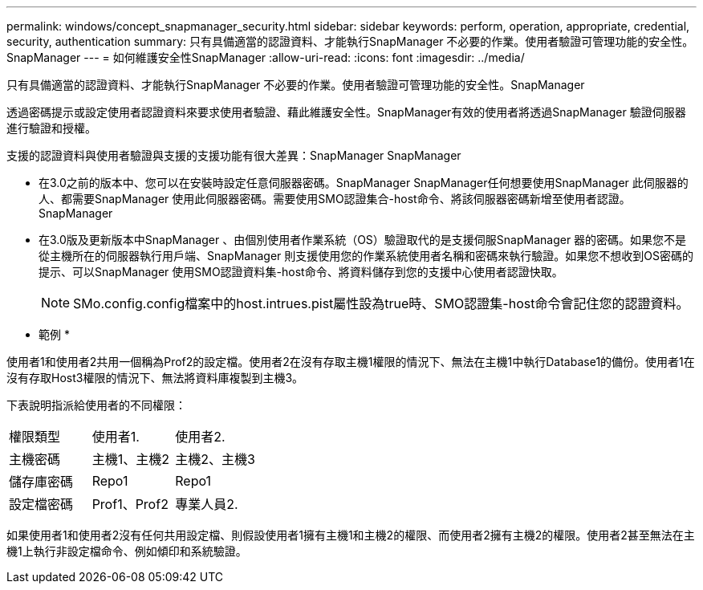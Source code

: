 ---
permalink: windows/concept_snapmanager_security.html 
sidebar: sidebar 
keywords: perform, operation, appropriate, credential, security, authentication 
summary: 只有具備適當的認證資料、才能執行SnapManager 不必要的作業。使用者驗證可管理功能的安全性。SnapManager 
---
= 如何維護安全性SnapManager
:allow-uri-read: 
:icons: font
:imagesdir: ../media/


[role="lead"]
只有具備適當的認證資料、才能執行SnapManager 不必要的作業。使用者驗證可管理功能的安全性。SnapManager

透過密碼提示或設定使用者認證資料來要求使用者驗證、藉此維護安全性。SnapManager有效的使用者將透過SnapManager 驗證伺服器進行驗證和授權。

支援的認證資料與使用者驗證與支援的支援功能有很大差異：SnapManager SnapManager

* 在3.0之前的版本中、您可以在安裝時設定任意伺服器密碼。SnapManager SnapManager任何想要使用SnapManager 此伺服器的人、都需要SnapManager 使用此伺服器密碼。需要使用SMO認證集合-host命令、將該伺服器密碼新增至使用者認證。SnapManager
* 在3.0版及更新版本中SnapManager 、由個別使用者作業系統（OS）驗證取代的是支援伺服SnapManager 器的密碼。如果您不是從主機所在的伺服器執行用戶端、SnapManager 則支援使用您的作業系統使用者名稱和密碼來執行驗證。如果您不想收到OS密碼的提示、可以SnapManager 使用SMO認證資料集-host命令、將資料儲存到您的支援中心使用者認證快取。
+

NOTE: SMo.config.config檔案中的host.intrues.pist屬性設為true時、SMO認證集-host命令會記住您的認證資料。



* 範例 *

使用者1和使用者2共用一個稱為Prof2的設定檔。使用者2在沒有存取主機1權限的情況下、無法在主機1中執行Database1的備份。使用者1在沒有存取Host3權限的情況下、無法將資料庫複製到主機3。

下表說明指派給使用者的不同權限：

|===


| 權限類型 | 使用者1. | 使用者2. 


 a| 
主機密碼
 a| 
主機1、主機2
 a| 
主機2、主機3



 a| 
儲存庫密碼
 a| 
Repo1
 a| 
Repo1



 a| 
設定檔密碼
 a| 
Prof1、Prof2
 a| 
專業人員2.

|===
如果使用者1和使用者2沒有任何共用設定檔、則假設使用者1擁有主機1和主機2的權限、而使用者2擁有主機2的權限。使用者2甚至無法在主機1上執行非設定檔命令、例如傾印和系統驗證。
